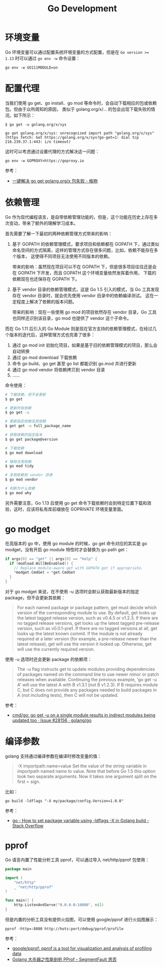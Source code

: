 #+TITLE:      Go Development

* 目录                                                    :TOC_4_gh:noexport:
- [[#环境变量][环境变量]]
- [[#配置代理][配置代理]]
- [[#依赖管理][依赖管理]]
- [[#go-modget][go modget]]
- [[#编译参数][编译参数]]
- [[#pprof][pprof]]

* 环境变量
  Go 环境变量可以通过配置系统环境变量的方式配置，但是在 ~Go version >= 1.13~ 时可以通过 =go env -w= 命令设置：
  #+begin_example
    go env -w GO111MODULE=on
  #+end_example

* 配置代理
  当我们使用 go get、go install、go mod 等命令时，会自动下载相应的包或依赖包。但由于众所周知的原因，
  类似于 golang.org/x/... 的包会出现下载失败的情况。如下所示：
  #+begin_example
    $ go get -u golang.org/x/sys

    go get golang.org/x/sys: unrecognized import path "golang.org/x/sys" (https fetch: Get https://golang.org/x/sys?go-get=1: dial tcp 216.239.37.1:443: i/o timeout)
  #+end_example

  这时可以考虑通过设置代理的方式解决这一问题：
  #+begin_example
    go env -w GOPROXY=https://goproxy.io
  #+end_example
  
  参考：
  + [[https://shockerli.net/post/go-get-golang-org-x-solution/][一键解决 go get golang.org/x 包失败 - 格物]]
  
* 依赖管理
  Go 作为现代编程语言，是自带依赖管理功能的，但是，这个功能在历史上存在多次变动，带来了额外的理解学习成本。

  首先需要了解一下最初的两种依赖管理方式带来的影响：
  1. 基于 GOPATH 的依赖管理模式，要求项目和依赖都在 GOPATH 下，通过类似命名空间的方式隔离，这样的管理方式存在很多问题，比如，依赖不能存在多个版本，
     这使得不同项目无法使用不同版本的依赖。

     带来的影响：虽然现在项目可以不在 GOPATH 下，但是很多项目往往还是会在 GOPATH 下开发，而且 GOPATH 这个环境变量依然发挥着作用，
     下载的依赖现在也还保存在 GOPATH 下。

  2. 基于 vendor 目录的依赖管理模式，这是 Go 1.5 引入的模式，当 Go 工具发现存在 vendor 目录时，就会优先使用 vendor 目录中的依赖编译测试。
     这在一定程度上解决了依赖的版本问题。

     带来的影响：现在一些使用 go mod 的项目依然存在 vendor 目录，Go 工具也同样还识别该目录，go mod 也提供了 vendor 这个子命令。
     
  而在 Go 1.11 后引入的 Go Module 则是现在官方支持的依赖管理模式，在经过几个版本的迭代后，这种管理方式也完善了很多：
  1. 通过 go mod init 初始化项目，如果是基于旧的依赖管理模式的项目，那么会自动转换
  2. 通过 go mod download 下载依赖
  3. 命令 go build、go get 甚至 go list 都能识别 go.mod 并进行更新
  4. 通过 go mod vendor 将依赖拷贝到 vendor 目录
  5. ……

  命令使用：
  #+begin_src sh
    # 下载依赖，但不会更新
    $ go get

    # 更新所有依赖
    $ go get -u

    # 更新指定依赖及其依赖
    $ get get -u full_package_name

    # 获取依赖的指定版本
    $ go get package@version

    # 下载依赖
    $ go mod download

    # 移除无用依赖
    $ go mod tidy

    # 复制依赖到 vendor 目录
    $ go mod vendor

    # 判断为什么依赖
    $ go mod why
  #+end_src

  另外需要注意，Go 1.13 后使用 go get 命令下载依赖时会到特定位置下载和效验，这时，应该将私有库前缀放在 GOPRIVATE 环境变量里面。

* go modget
  在高版本的 go 中，使用 go module 的时候，go get 命令对应的其实是 go modget，没有开启 go module 特性时才会替换为 go path get：
  #+begin_src go
    if args[0] == "get" || args[0] == "help" {
      if !modload.WillBeEnabled() {
        // Replace module-aware get with GOPATH get if appropriate.
        ,*modget.CmdGet = *get.CmdGet
      }
    }
  #+end_src
  
  对于 go modget 来说，在不使用 -u 选项时会默认获取最新版本的指定 package，但不会更新其依赖：
  #+begin_quote
  For each named package or package pattern, get must decide which version of
  the corresponding module to use. By default, get looks up the latest tagged
  release version, such as v0.4.5 or v1.2.3. If there are no tagged release
  versions, get looks up the latest tagged pre-release version, such as
  v0.0.1-pre1. If there are no tagged versions at all, get looks up the latest
  known commit. If the module is not already required at a later version
  (for example, a pre-release newer than the latest release), get will use
  the version it looked up. Otherwise, get will use the currently
  required version.
  #+end_quote

  使用 -u 选项时还会更新 package 的依赖项：
  #+begin_quote
  The -u flag instructs get to update modules providing dependencies
  of packages named on the command line to use newer minor or patch
  releases when available. Continuing the previous example, 'go get -u A'
  will use the latest A with B v1.3.1 (not B v1.2.3). If B requires module C,
  but C does not provide any packages needed to build packages in A
  (not including tests), then C will not be updated.
  #+end_quote

  参考：
  + [[https://github.com/golang/go/issues/28156][cmd/go: go get -u on a single module results in indirect modules being updated too · Issue #28156 · golang/go]]
    
* 编译参数
  golang 支持通过编译参数在编译时修改变量的值：
  #+begin_quote
  -X importpath.name=value
      Set the value of the string variable in importpath named name to value.
      Note that before Go 1.5 this option took two separate arguments.
      Now it takes one argument split on the first = sign.
  #+end_quote

  比如：
  #+begin_example
    go build -ldflags "-X my/package/config.Version=1.0.0"
  #+end_example

  参考：
  + [[https://stackoverflow.com/questions/47509272/how-to-set-package-variable-using-ldflags-x-in-golang-build][go - How to set package variable using -ldflags -X in Golang build - Stack Overflow]]


* pprof
  Go 语言内置了性能分析工具 pprof，可以通过导入 net/http/pprof 包使用：
  #+begin_src go
    package main

    import (
        "net/http"
        _ "net/http/pprof"
    )

    func main() {
        http.ListenAndServe("0.0.0.0:10086", nil)
    }
  #+end_src

  但是内置的分析工具没有提供火焰图，可以使用 google/pprof 进行火焰图展示：
  #+begin_example
    pprof -http=:8080 http://hots:port/debug/pprof/profile
  #+end_example

  参考：
  + [[https://github.com/google/pprof][google/pprof: pprof is a tool for visualization and analysis of profiling data]]
  + [[https://segmentfault.com/a/1190000016412013][Golang 大杀器之性能剖析 PProf - SegmentFault 思否]]

